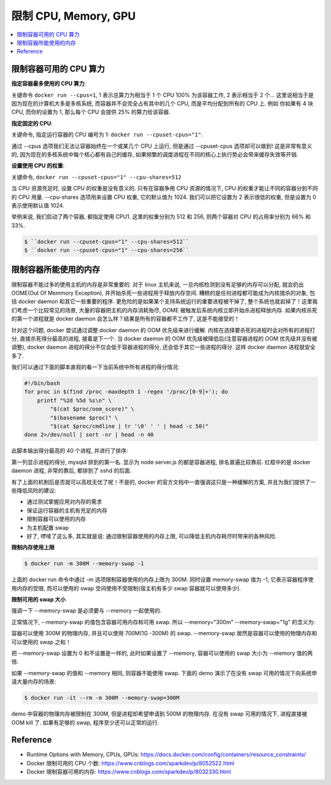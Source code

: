
限制 CPU, Memory, GPU
==============================================================================

.. contents::
    :depth: 1
    :local:



限制容器可用的 CPU 算力
------------------------------------------------------------------------------

**指定容器最多使用的 CPU 算力**:

关键命令 ``docker run --cpus=1``, 1 表示总算力为相当于 1 个 CPU 100% 为该容器工作, 2 表示相当于 2 个... 这里说相当于是因为现在的计算机大多是多核系统, 而容器并不会完全占有其中的几个 CPU, 而是平均分配到所有的 CPU 上. 例如 你如果有 4 块 CPU, 而你的设置为 1, 那么每个 CPU 会提供 25% 的算力给该容器.

**指定固定的 CPU**:

关键命令, 指定运行容器的 CPU 编号为 1: ``docker run --cpuset-cpus="1"``.

通过 --cpus 选项我们无法让容器始终在一个或某几个 CPU 上运行, 但是通过 --cpuset-cpus 选项却可以做到! 这是非常有意义的, 因为现在的多核系统中每个核心都有自己的缓存, 如果频繁的调度进程在不同的核心上执行势必会带来缓存失效等开销.

**设置使用 CPU 的权重**:

关键命令, ``docker run --cpuset-cpus="1" --cpu-shares=512``

当 CPU 资源充足时, 设置 CPU 的权重是没有意义的. 只有在容器争用 CPU 资源的情况下, CPU 的权重才能让不同的容器分到不同的 CPU 用量. --cpu-shares 选项用来设置 CPU 权重, 它的默认值为 1024. 我们可以把它设置为 2 表示很低的权重, 但是设置为 0 表示使用默认值 1024.

举例来说, 我们启动了两个容器, 都指定使用 CPU1. 这里的权重分别为 512 和 256, 则两个容器对 CPU 的占用率分别为 66% 和 33%.

.. code-block:: bash

    $ ``docker run --cpuset-cpus="1" --cpu-shares=512``
    $ ``docker run --cpuset-cpus="1" --cpu-shares=256``


限制容器所能使用的内存
------------------------------------------------------------------------------

限制容器不能过多的使用主机的内存是非常重要的. 对于 linux 主机来说, 一旦内核检测到没有足够的内存可以分配, 就会扔出 OOME(Out Of Memmory Exception), 并开始杀死一些进程用于释放内存空间. 糟糕的是任何进程都可能成为内核猎杀的对象, 包括 docker daemon 和其它一些重要的程序. 更危险的是如果某个支持系统运行的重要进程被干掉了, 整个系统也就宕掉了！这里我们考虑一个比较常见的场景, 大量的容器把主机的内存消耗殆尽, OOME 被触发后系统内核立即开始杀进程释放内存. 如果内核杀死的第一个进程就是 docker daemon 会怎么样？结果是所有的容器都不工作了, 这是不能接受的！

针对这个问题, docker 尝试通过调整 docker daemon 的 OOM 优先级来进行缓解. 内核在选择要杀死的进程时会对所有的进程打分, 直接杀死得分最高的进程, 接着是下一个. 当 docker daemon 的 OOM 优先级被降低后(注意容器进程的 OOM 优先级并没有被调整), docker daemon 进程的得分不仅会低于容器进程的得分, 还会低于其它一些进程的得分. 这样 docker daemon 进程就安全多了. 

我们可以通过下面的脚本直观的看一下当前系统中所有进程的得分情况:

.. code-block:: bash

    #!/bin/bash
    for proc in $(find /proc -maxdepth 1 -regex '/proc/[0-9]+'); do
        printf "%2d %5d %s\n" \
            "$(cat $proc/oom_score)" \
            "$(basename $proc)" \
            "$(cat $proc/cmdline | tr '\0' ' ' | head -c 50)"
    done 2>/dev/null | sort -nr | head -n 40

此脚本输出得分最高的 40 个进程, 并进行了排序:

第一列显示进程的得分, mysqld 排到的第一名. 显示为 node server.js 的都是容器进程, 排名普遍比较靠前. 红框中的是 docker daemon 进程, 非常的靠后, 都排到了 sshd 的后面. 

有了上面的机制后是否就可以高枕无忧了呢！不是的, docker 的官方文档中一直强调这只是一种缓解的方案, 并且为我们提供了一些降低风险的建议: 

- 通过测试掌握应用对内存的需求
- 保证运行容器的主机有充足的内存
- 限制容器可以使用的内存
- 为主机配置 swap
- 好了, 啰嗦了这么多, 其实就是说: 通过限制容器使用的内存上限, 可以降低主机内存耗尽时带来的各种风险. 

**限制内存使用上限**

.. code-block:: bash

    $ docker run -m 300M --memory-swap -1

上面的 docker run 命令中通过 -m 选项限制容器使用的内存上限为 300M. 同时设置 memory-swap 值为 -1, 它表示容器程序使用内存的受限, 而可以使用的 swap 空间使用不受限制(宿主机有多少 swap 容器就可以使用多少). 

**限制可用的 swap 大小**

强调一下 --memory-swap 是必须要与 --memory 一起使用的. 

正常情况下,  --memory-swap 的值包含容器可用内存和可用 swap. 所以 --memory="300m" --memory-swap="1g" 的含义为:

容器可以使用 300M 的物理内存, 并且可以使用 700M(1G -300M) 的 swap. --memory-swap 居然是容器可以使用的物理内存和可以使用的 swap 之和！

把 --memory-swap 设置为 0 和不设置是一样的, 此时如果设置了 --memory, 容器可以使用的 swap 大小为 --memory 值的两倍. 

如果 --memory-swap 的值和 --memory 相同, 则容器不能使用 swap. 下面的 demo 演示了在没有 swap 可用的情况下向系统申请大量内存的场景: 

.. code-block:: bash

    $ docker run -it --rm -m 300M --memory-swap=300M

demo 中容器的物理内存被限制在 300M, 但是进程却希望申请到 500M 的物理内存. 在没有 swap 可用的情况下, 进程直接被 OOM kill 了. 如果有足够的 swap, 程序至少还可以正常的运行. 


Reference
------------------------------------------------------------------------------

- Runtime Options with Memory, CPUs, GPUs: https://docs.docker.com/config/containers/resource_constraints/
- Docker 限制可用的 CPU 个数:  https://www.cnblogs.com/sparkdev/p/8052522.html
- Docker 限制容器可用的内存: https://www.cnblogs.com/sparkdev/p/8032330.html